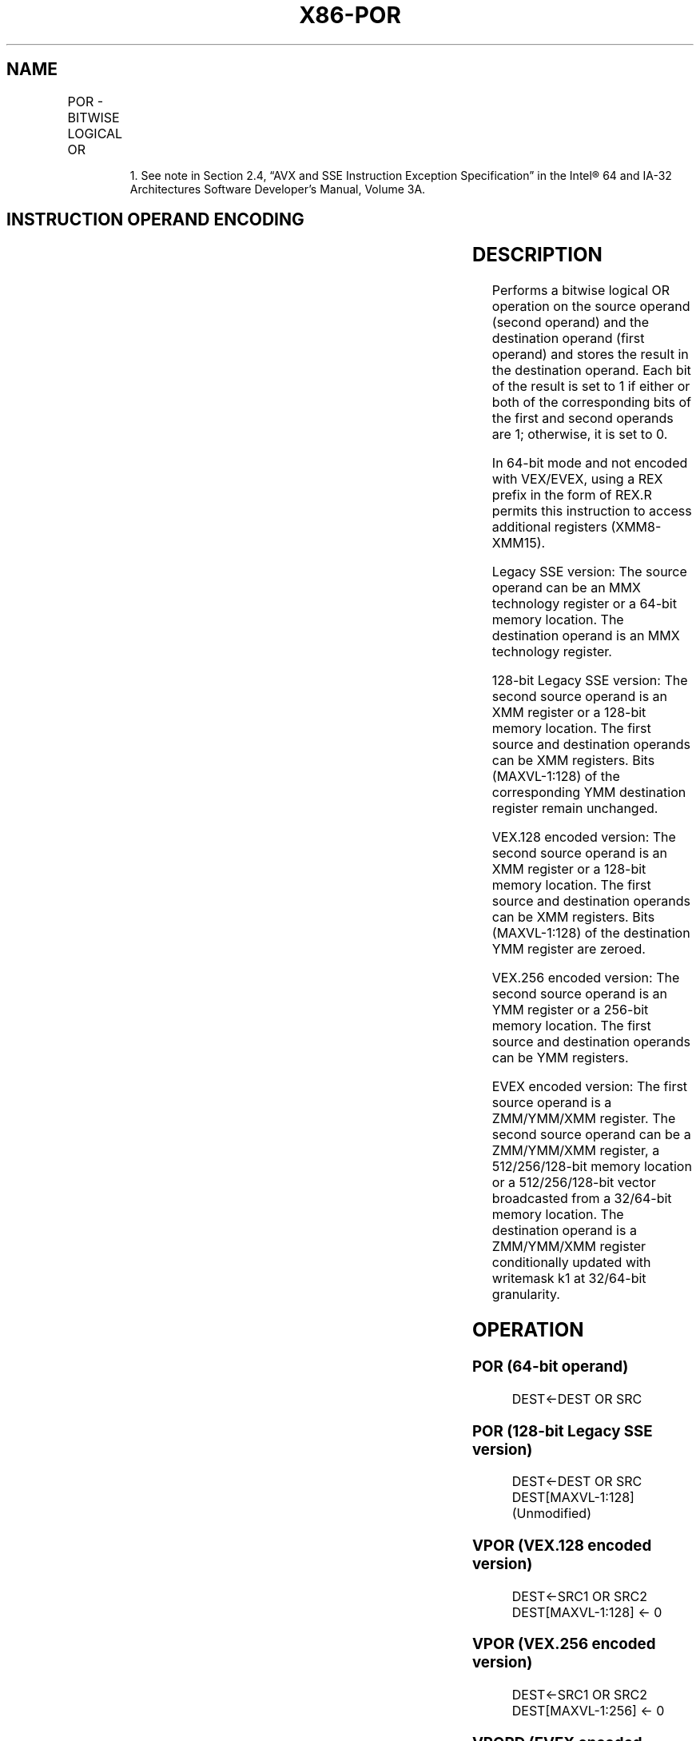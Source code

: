 .nh
.TH "X86-POR" "7" "May 2019" "TTMO" "Intel x86-64 ISA Manual"
.SH NAME
POR - BITWISE LOGICAL OR
.TS
allbox;
l l l l l 
l l l l l .
\fB\fCOpcode/Instruction\fR	\fB\fCOp/En\fR	\fB\fC64/32 bit Mode Support\fR	\fB\fCCPUID Feature Flag\fR	\fB\fCDescription\fR
NP 0F EB /mm, mm/m64	A	V/V	MMX	Bitwise OR of mm.
66 0F EB /xmm2/m128	A	V/V	SSE2	Bitwise OR of xmm1.
T{
VEX.128.66.0F.WIG EB /r VPOR xmm1, xmm2, xmm3/m128
T}
	B	V/V	AVX	Bitwise OR of xmm3.
T{
VEX.256.66.0F.WIG EB /r VPOR ymm1, ymm2, ymm3/m256
T}
	B	V/V	AVX2	Bitwise OR of ymm3.
T{
EVEX.128.66.0F.W0 EB /r VPORD xmm1 {k1}{z}, xmm2, xmm3/m128/m32bcst
T}
	C	V/V	AVX512VL AVX512F	T{
Bitwise OR of packed doubleword integers in xmm2 and xmm3/m128/m32bcst using writemask k1.
T}
T{
EVEX.256.66.0F.W0 EB /r VPORD ymm1 {k1}{z}, ymm2, ymm3/m256/m32bcst
T}
	C	V/V	AVX512VL AVX512F	T{
Bitwise OR of packed doubleword integers in ymm2 and ymm3/m256/m32bcst using writemask k1.
T}
T{
EVEX.512.66.0F.W0 EB /r VPORD zmm1 {k1}{z}, zmm2, zmm3/m512/m32bcst
T}
	C	V/V	AVX512F	T{
Bitwise OR of packed doubleword integers in zmm2 and zmm3/m512/m32bcst using writemask k1.
T}
T{
EVEX.128.66.0F.W1 EB /r VPORQ xmm1 {k1}{z}, xmm2, xmm3/m128/m64bcst
T}
	C	V/V	AVX512VL AVX512F	T{
Bitwise OR of packed quadword integers in xmm2 and xmm3/m128/m64bcst using writemask k1.
T}
T{
EVEX.256.66.0F.W1 EB /r VPORQ ymm1 {k1}{z}, ymm2, ymm3/m256/m64bcst
T}
	C	V/V	AVX512VL AVX512F	T{
Bitwise OR of packed quadword integers in ymm2 and ymm3/m256/m64bcst using writemask k1.
T}
T{
EVEX.512.66.0F.W1 EB /r VPORQ zmm1 {k1}{z}, zmm2, zmm3/m512/m64bcst
T}
	C	V/V	AVX512F	T{
Bitwise OR of packed quadword integers in zmm2 and zmm3/m512/m64bcst using writemask k1.
T}
.TE

.PP
.RS

.PP
1\&. See note in Section 2.4, “AVX and SSE Instruction Exception
Specification” in the Intel® 64 and IA\-32 Architectures Software
Developer’s Manual, Volume 3A.

.RE

.SH INSTRUCTION OPERAND ENCODING
.TS
allbox;
l l l l l l 
l l l l l l .
Op/En	Tuple Type	Operand 1	Operand 2	Operand 3	Operand 4
A	NA	ModRM:reg (r, w)	ModRM:r/m (r)	NA	NA
B	NA	ModRM:reg (w)	VEX.vvvv (r)	ModRM:r/m (r)	NA
C	Full	ModRM:reg (w)	EVEX.vvvv (r)	ModRM:r/m (r)	NA
.TE

.SH DESCRIPTION
.PP
Performs a bitwise logical OR operation on the source operand (second
operand) and the destination operand (first operand) and stores the
result in the destination operand. Each bit of the result is set to 1 if
either or both of the corresponding bits of the first and second
operands are 1; otherwise, it is set to 0.

.PP
In 64\-bit mode and not encoded with VEX/EVEX, using a REX prefix in the
form of REX.R permits this instruction to access additional registers
(XMM8\-XMM15).

.PP
Legacy SSE version: The source operand can be an MMX technology register
or a 64\-bit memory location. The destination operand is an MMX
technology register.

.PP
128\-bit Legacy SSE version: The second source operand is an XMM register
or a 128\-bit memory location. The first source and destination operands
can be XMM registers. Bits (MAXVL\-1:128) of the corresponding YMM
destination register remain unchanged.

.PP
VEX.128 encoded version: The second source operand is an XMM register or
a 128\-bit memory location. The first source and destination operands can
be XMM registers. Bits (MAXVL\-1:128) of the destination YMM register are
zeroed.

.PP
VEX.256 encoded version: The second source operand is an YMM register or
a 256\-bit memory location. The first source and destination operands can
be YMM registers.

.PP
EVEX encoded version: The first source operand is a ZMM/YMM/XMM
register. The second source operand can be a ZMM/YMM/XMM register, a
512/256/128\-bit memory location or a 512/256/128\-bit vector broadcasted
from a 32/64\-bit memory location. The destination operand is a
ZMM/YMM/XMM register conditionally updated with writemask k1 at
32/64\-bit granularity.

.SH OPERATION
.SS POR (64\-bit operand)
.PP
.RS

.nf
DEST←DEST OR SRC

.fi
.RE

.SS POR (128\-bit Legacy SSE version)
.PP
.RS

.nf
DEST←DEST OR SRC
DEST[MAXVL\-1:128] (Unmodified)

.fi
.RE

.SS VPOR (VEX.128 encoded version)
.PP
.RS

.nf
DEST←SRC1 OR SRC2
DEST[MAXVL\-1:128] ← 0

.fi
.RE

.SS VPOR (VEX.256 encoded version)
.PP
.RS

.nf
DEST←SRC1 OR SRC2
DEST[MAXVL\-1:256] ← 0

.fi
.RE

.SS VPORD (EVEX encoded versions)
.PP
.RS

.nf
(KL, VL) = (4, 128), (8, 256), (16, 512)
FOR j←0 TO KL\-1
    i←j * 32
    IF k1[j] OR *no writemask* THEN
            IF (EVEX.b = 1) AND (SRC2 *is memory*)
                THEN DEST[i+31:i]←SRC1[i+31:i] BITWISE OR SRC2[31:0]
                ELSE DEST[i+31:i]←SRC1[i+31:i] BITWISE OR SRC2[i+31:i]
            FI;
        ELSE
            IF *merging\-masking* ; merging\-masking
                *DEST[i+31:i] remains unchanged*
                ELSE
                        ; zeroing\-masking
                    DEST[i+31:i] ← 0
            FI;
    FI;
ENDFOR;
DEST[MAXVL\-1:VL] ← 0

.fi
.RE

.SH INTEL C/C++ COMPILER INTRINSIC EQUIVALENT
.PP
.RS

.nf
VPORD \_\_m512i \_mm512\_or\_epi32(\_\_m512i a, \_\_m512i b);

VPORD \_\_m512i \_mm512\_mask\_or\_epi32(\_\_m512i s, \_\_mmask16 k, \_\_m512i a, \_\_m512i b);

VPORD \_\_m512i \_mm512\_maskz\_or\_epi32( \_\_mmask16 k, \_\_m512i a, \_\_m512i b);

VPORD \_\_m256i \_mm256\_or\_epi32(\_\_m256i a, \_\_m256i b);

VPORD \_\_m256i \_mm256\_mask\_or\_epi32(\_\_m256i s, \_\_mmask8 k, \_\_m256i a, \_\_m256i b,);

VPORD \_\_m256i \_mm256\_maskz\_or\_epi32( \_\_mmask8 k, \_\_m256i a, \_\_m256i b);

VPORD \_\_m128i \_mm\_or\_epi32(\_\_m128i a, \_\_m128i b);

VPORD \_\_m128i \_mm\_mask\_or\_epi32(\_\_m128i s, \_\_mmask8 k, \_\_m128i a, \_\_m128i b);

VPORD \_\_m128i \_mm\_maskz\_or\_epi32( \_\_mmask8 k, \_\_m128i a, \_\_m128i b);

VPORQ \_\_m512i \_mm512\_or\_epi64(\_\_m512i a, \_\_m512i b);

VPORQ \_\_m512i \_mm512\_mask\_or\_epi64(\_\_m512i s, \_\_mmask8 k, \_\_m512i a, \_\_m512i b);

VPORQ \_\_m512i \_mm512\_maskz\_or\_epi64(\_\_mmask8 k, \_\_m512i a, \_\_m512i b);

VPORQ \_\_m256i \_mm256\_or\_epi64(\_\_m256i a, int imm);

VPORQ \_\_m256i \_mm256\_mask\_or\_epi64(\_\_m256i s, \_\_mmask8 k, \_\_m256i a, \_\_m256i b);

VPORQ \_\_m256i \_mm256\_maskz\_or\_epi64( \_\_mmask8 k, \_\_m256i a, \_\_m256i b);

VPORQ \_\_m128i \_mm\_or\_epi64(\_\_m128i a, \_\_m128i b);

VPORQ \_\_m128i \_mm\_mask\_or\_epi64(\_\_m128i s, \_\_mmask8 k, \_\_m128i a, \_\_m128i b);

VPORQ \_\_m128i \_mm\_maskz\_or\_epi64( \_\_mmask8 k, \_\_m128i a, \_\_m128i b);

POR \_\_m64 \_mm\_or\_si64(\_\_m64 m1, \_\_m64 m2)

(V)POR: \_\_m128i \_mm\_or\_si128(\_\_m128i m1, \_\_m128i m2)

VPOR: \_\_m256i \_mm256\_or\_si256 ( \_\_m256i a, \_\_m256i b)

.fi
.RE

.SH FLAGS AFFECTED
.PP
None.

.SH SIMD FLOATING\-POINT EXCEPTIONS
.PP
None.

.SH OTHER EXCEPTIONS
.PP
Non\-EVEX\-encoded instruction, see Exceptions Type 4.

.PP
EVEX\-encoded instruction, see Exceptions Type E4.

.SH SEE ALSO
.PP
x86\-manpages(7) for a list of other x86\-64 man pages.

.SH COLOPHON
.PP
This UNOFFICIAL, mechanically\-separated, non\-verified reference is
provided for convenience, but it may be incomplete or broken in
various obvious or non\-obvious ways. Refer to Intel® 64 and IA\-32
Architectures Software Developer’s Manual for anything serious.

.br
This page is generated by scripts; therefore may contain visual or semantical bugs. Please report them (or better, fix them) on https://github.com/ttmo-O/x86-manpages.

.br
MIT licensed by TTMO 2020 (Turkish Unofficial Chamber of Reverse Engineers - https://ttmo.re).
